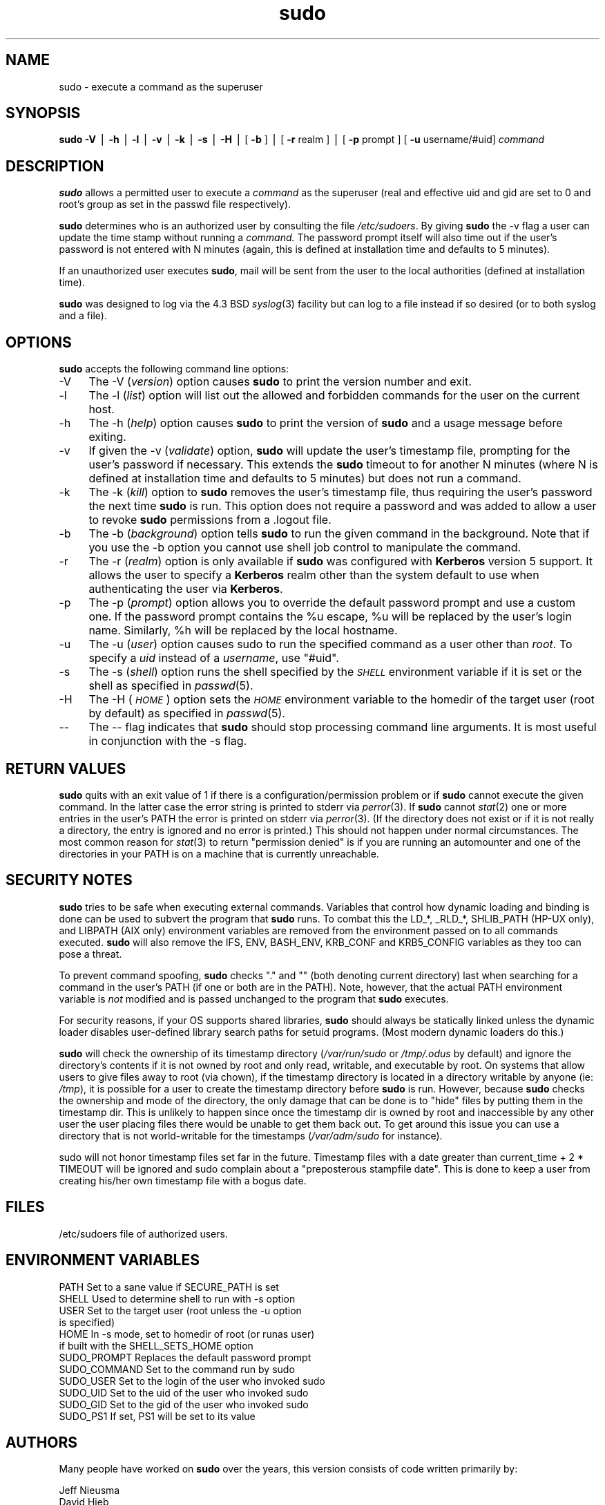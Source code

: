 .rn '' }`
''' $OpenBSD: sudo.8,v 1.9 1999/02/19 04:32:51 millert Exp $
'''
''' $RCSfile: sudo.8,v $$Revision: 1.9 $$Date: 1999/02/19 04:32:51 $
'''
''' $Log: sudo.8,v $
''' Revision 1.9  1999/02/19 04:32:51  millert
''' sudo 1.5.8
'''
''' Revision 1.30  1999/02/17 16:40:55  millert
''' fix grammar; espie@openbsd.org
'''
'''
.de Sh
.br
.if t .Sp
.ne 5
.PP
\fB\\$1\fR
.PP
..
.de Sp
.if t .sp .5v
.if n .sp
..
.de Ip
.br
.ie \\n(.$>=3 .ne \\$3
.el .ne 3
.IP "\\$1" \\$2
..
.de Vb
.ft CW
.nf
.ne \\$1
..
.de Ve
.ft R

.fi
..
'''
'''
'''     Set up \*(-- to give an unbreakable dash;
'''     string Tr holds user defined translation string.
'''     Bell System Logo is used as a dummy character.
'''
.tr \(*W-|\(bv\*(Tr
.ie n \{\
.ds -- \(*W-
.ds PI pi
.if (\n(.H=4u)&(1m=24u) .ds -- \(*W\h'-12u'\(*W\h'-12u'-\" diablo 10 pitch
.if (\n(.H=4u)&(1m=20u) .ds -- \(*W\h'-12u'\(*W\h'-8u'-\" diablo 12 pitch
.ds L" ""
.ds R" ""
'''   \*(M", \*(S", \*(N" and \*(T" are the equivalent of
'''   \*(L" and \*(R", except that they are used on ".xx" lines,
'''   such as .IP and .SH, which do another additional levels of
'''   double-quote interpretation
.ds M" """
.ds S" """
.ds N" """""
.ds T" """""
.ds L' '
.ds R' '
.ds M' '
.ds S' '
.ds N' '
.ds T' '
'br\}
.el\{\
.ds -- \(em\|
.tr \*(Tr
.ds L" ``
.ds R" ''
.ds M" ``
.ds S" ''
.ds N" ``
.ds T" ''
.ds L' `
.ds R' '
.ds M' `
.ds S' '
.ds N' `
.ds T' '
.ds PI \(*p
'br\}
.\"	If the F register is turned on, we'll generate
.\"	index entries out stderr for the following things:
.\"		TH	Title 
.\"		SH	Header
.\"		Sh	Subsection 
.\"		Ip	Item
.\"		X<>	Xref  (embedded
.\"	Of course, you have to process the output yourself
.\"	in some meaninful fashion.
.if \nF \{
.de IX
.tm Index:\\$1\t\\n%\t"\\$2"
..
.nr % 0
.rr F
.\}
.TH sudo 8 "1.5.8" "17/Feb/99" "MAINTENANCE COMMANDS"
.UC
.if n .hy 0
.if n .na
.ds C+ C\v'-.1v'\h'-1p'\s-2+\h'-1p'+\s0\v'.1v'\h'-1p'
.de CQ          \" put $1 in typewriter font
.ft CW
'if n "\c
'if t \\&\\$1\c
'if n \\&\\$1\c
'if n \&"
\\&\\$2 \\$3 \\$4 \\$5 \\$6 \\$7
'.ft R
..
.\" @(#)ms.acc 1.5 88/02/08 SMI; from UCB 4.2
.	\" AM - accent mark definitions
.bd B 3
.	\" fudge factors for nroff and troff
.if n \{\
.	ds #H 0
.	ds #V .8m
.	ds #F .3m
.	ds #[ \f1
.	ds #] \fP
.\}
.if t \{\
.	ds #H ((1u-(\\\\n(.fu%2u))*.13m)
.	ds #V .6m
.	ds #F 0
.	ds #[ \&
.	ds #] \&
.\}
.	\" simple accents for nroff and troff
.if n \{\
.	ds ' \&
.	ds ` \&
.	ds ^ \&
.	ds , \&
.	ds ~ ~
.	ds ? ?
.	ds ! !
.	ds /
.	ds q
.\}
.if t \{\
.	ds ' \\k:\h'-(\\n(.wu*8/10-\*(#H)'\'\h"|\\n:u"
.	ds ` \\k:\h'-(\\n(.wu*8/10-\*(#H)'\`\h'|\\n:u'
.	ds ^ \\k:\h'-(\\n(.wu*10/11-\*(#H)'^\h'|\\n:u'
.	ds , \\k:\h'-(\\n(.wu*8/10)',\h'|\\n:u'
.	ds ~ \\k:\h'-(\\n(.wu-\*(#H-.1m)'~\h'|\\n:u'
.	ds ? \s-2c\h'-\w'c'u*7/10'\u\h'\*(#H'\zi\d\s+2\h'\w'c'u*8/10'
.	ds ! \s-2\(or\s+2\h'-\w'\(or'u'\v'-.8m'.\v'.8m'
.	ds / \\k:\h'-(\\n(.wu*8/10-\*(#H)'\z\(sl\h'|\\n:u'
.	ds q o\h'-\w'o'u*8/10'\s-4\v'.4m'\z\(*i\v'-.4m'\s+4\h'\w'o'u*8/10'
.\}
.	\" troff and (daisy-wheel) nroff accents
.ds : \\k:\h'-(\\n(.wu*8/10-\*(#H+.1m+\*(#F)'\v'-\*(#V'\z.\h'.2m+\*(#F'.\h'|\\n:u'\v'\*(#V'
.ds 8 \h'\*(#H'\(*b\h'-\*(#H'
.ds v \\k:\h'-(\\n(.wu*9/10-\*(#H)'\v'-\*(#V'\*(#[\s-4v\s0\v'\*(#V'\h'|\\n:u'\*(#]
.ds _ \\k:\h'-(\\n(.wu*9/10-\*(#H+(\*(#F*2/3))'\v'-.4m'\z\(hy\v'.4m'\h'|\\n:u'
.ds . \\k:\h'-(\\n(.wu*8/10)'\v'\*(#V*4/10'\z.\v'-\*(#V*4/10'\h'|\\n:u'
.ds 3 \*(#[\v'.2m'\s-2\&3\s0\v'-.2m'\*(#]
.ds o \\k:\h'-(\\n(.wu+\w'\(de'u-\*(#H)/2u'\v'-.3n'\*(#[\z\(de\v'.3n'\h'|\\n:u'\*(#]
.ds d- \h'\*(#H'\(pd\h'-\w'~'u'\v'-.25m'\f2\(hy\fP\v'.25m'\h'-\*(#H'
.ds D- D\\k:\h'-\w'D'u'\v'-.11m'\z\(hy\v'.11m'\h'|\\n:u'
.ds th \*(#[\v'.3m'\s+1I\s-1\v'-.3m'\h'-(\w'I'u*2/3)'\s-1o\s+1\*(#]
.ds Th \*(#[\s+2I\s-2\h'-\w'I'u*3/5'\v'-.3m'o\v'.3m'\*(#]
.ds ae a\h'-(\w'a'u*4/10)'e
.ds Ae A\h'-(\w'A'u*4/10)'E
.ds oe o\h'-(\w'o'u*4/10)'e
.ds Oe O\h'-(\w'O'u*4/10)'E
.	\" corrections for vroff
.if v .ds ~ \\k:\h'-(\\n(.wu*9/10-\*(#H)'\s-2\u~\d\s+2\h'|\\n:u'
.if v .ds ^ \\k:\h'-(\\n(.wu*10/11-\*(#H)'\v'-.4m'^\v'.4m'\h'|\\n:u'
.	\" for low resolution devices (crt and lpr)
.if \n(.H>23 .if \n(.V>19 \
\{\
.	ds : e
.	ds 8 ss
.	ds v \h'-1'\o'\(aa\(ga'
.	ds _ \h'-1'^
.	ds . \h'-1'.
.	ds 3 3
.	ds o a
.	ds d- d\h'-1'\(ga
.	ds D- D\h'-1'\(hy
.	ds th \o'bp'
.	ds Th \o'LP'
.	ds ae ae
.	ds Ae AE
.	ds oe oe
.	ds Oe OE
.\}
.rm #[ #] #H #V #F C
.SH "NAME"
sudo \- execute a command as the superuser
.SH "SYNOPSIS"
\fBsudo\fR \fB\-V\fR | \fB\-h\fR | \fB\-l\fR | \fB\-v\fR | \fB\-k\fR | \fB\-s\fR | \fB\-H\fR |
[ \fB\-b\fR ] | [ \fB\-r\fR realm ] | [ \fB\-p\fR prompt ] [ \fB\-u\fR username/#uid] \fIcommand\fR
.SH "DESCRIPTION"
\fBsudo\fR allows a permitted user to execute a \fIcommand\fR
as the superuser (real and effective uid and gid are set
to \f(CW0\fR and root's group as set in the passwd file respectively).
.PP
\fBsudo\fR determines who is an authorized user by consulting the
file \fI/etc/sudoers\fR.  By giving \fBsudo\fR the \f(CW-v\fR flag a user
can update the time stamp without running a \fIcommand.\fR
The password prompt itself will also time out if the user's password is
not entered with N minutes (again, this is defined at installation
time and defaults to 5 minutes).
.PP
If an unauthorized user executes \fBsudo\fR, mail will be sent from the
user to the local authorities (defined at installation time).
.PP
\fBsudo\fR was designed to log via the 4.3 BSD \fIsyslog\fR\|(3) facility but
can log to a file instead if so desired (or to both syslog and a file).
.SH "OPTIONS"
\fBsudo\fR accepts the following command line options:
.Ip "-V" 4
The \f(CW-V\fR (\fIversion\fR) option causes \fBsudo\fR to print the
version number and exit.
.Ip "-l" 4
The \f(CW-l\fR (\fIlist\fR) option will list out the allowed and
forbidden commands for the user on the current host.
.Ip "-h" 4
The \f(CW-h\fR (\fIhelp\fR) option causes \fBsudo\fR to print the version
of \fBsudo\fR and a usage message before exiting.
.Ip "-v" 4
If given the \f(CW-v\fR (\fIvalidate\fR) option, \fBsudo\fR will update the
user's timestamp file, prompting for the user's password if necessary.
This extends the \fBsudo\fR timeout to for another N minutes
(where N is defined at installation time and defaults to 5
minutes) but does not run a command.
.Ip "-k" 4
The \f(CW-k\fR (\fIkill\fR) option to \fBsudo\fR removes the user's timestamp
file, thus requiring the user's password the next time \fBsudo\fR is run.
This option does not require a password and was added to
allow a user to revoke \fBsudo\fR permissions from a .logout file.
.Ip "-b" 4
The \f(CW-b\fR (\fIbackground\fR) option tells \fBsudo\fR to run the given
command in the background.  Note that if you use the \f(CW-b\fR
option you cannot use shell job control to manipulate the command.
.Ip "-r" 4
The \f(CW-r\fR (\fIrealm\fR) option is only available if \fBsudo\fR was configured
with \fBKerberos\fR version 5 support.  It allows the user to specify a
\fBKerberos\fR realm other than the system default to use when authenticating
the user via \fBKerberos\fR.
.Ip "-p" 4
The \f(CW-p\fR (\fIprompt\fR) option allows you to override the default
password prompt and use a custom one.  If the password prompt
contains the \f(CW%u\fR escape, \f(CW%u\fR will be replaced by the user's
login name.  Similarly, \f(CW%h\fR will be replaced by the local
hostname.
.Ip "-u" 4
The \f(CW-u\fR (\fIuser\fR) option causes sudo to run the specified command
as a user other than \fIroot\fR.  To specify a \fIuid\fR instead of a
\fIusername\fR, use \*(L"#uid\*(R".
.Ip "-s" 4
The \f(CW-s\fR (\fIshell\fR) option runs the shell specified by the \fI\s-1SHELL\s0\fR
environment variable if it is set or the shell as specified
in \fIpasswd\fR\|(5).
.Ip "-H" 4
The \f(CW-H\fR (\fI\s-1HOME\s0\fR) option sets the \fI\s-1HOME\s0\fR environment variable
to the homedir of the target user (root by default) as specified
in \fIpasswd\fR\|(5).
.Ip "--" 4
The \f(CW--\fR flag indicates that \fBsudo\fR should stop processing command
line arguments.  It is most useful in conjunction with the \f(CW-s\fR flag.
.SH "RETURN VALUES"
\fBsudo\fR quits with an exit value of 1 if there is a
configuration/permission problem or if \fBsudo\fR cannot execute the
given command.  In the latter case the error string is printed to
stderr via \fIperror\fR\|(3).  If \fBsudo\fR cannot \fIstat\fR\|(2) one or more entries
in the user's PATH the error is printed on stderr via \fIperror\fR\|(3).
(If the directory does not exist or if it is not really a directory,
the entry is ignored and no error is printed.)  This should not
happen under normal circumstances.  The most common reason for
\fIstat\fR\|(3) to return \*(L"permission denied\*(R" is if you are running an
automounter and one of the directories in your PATH is on a machine
that is currently unreachable.
.SH "SECURITY NOTES"
\fBsudo\fR tries to be safe when executing external commands.  Variables
that control how dynamic loading and binding is done can be used
to subvert the program that \fBsudo\fR runs.  To combat this the
\f(CWLD_*\fR, \f(CW_RLD_*\fR, \f(CWSHLIB_PATH\fR (HP\-UX only), and \f(CWLIBPATH\fR (AIX
only) environment variables are removed from the environment passed
on to all commands executed.  \fBsudo\fR will also remove the \f(CWIFS\fR,
\f(CWENV\fR, \f(CWBASH_ENV\fR, \f(CWKRB_CONF\fR and \f(CWKRB5_CONFIG\fR variables as
they too can pose a threat.
.PP
To prevent command spoofing, \fBsudo\fR checks "." and "" (both denoting
current directory) last when searching for a command in the user's
PATH (if one or both are in the PATH).  Note, however, that the
actual PATH environment variable is \fInot\fR modified and is passed
unchanged to the program that \fBsudo\fR executes.
.PP
For security reasons, if your OS supports shared libraries, \fBsudo\fR
should always be statically linked unless the dynamic loader disables
user-defined library search paths for setuid programs.  (Most modern
dynamic loaders do this.)
.PP
\fBsudo\fR will check the ownership of its timestamp directory
(\fI/var/run/sudo\fR or \fI/tmp/.odus\fR by default) and ignore the
directory's contents if it is not owned by root and only read,
writable, and executable by root.  On systems that allow users to
give files away to root (via chown), if the timestamp directory is
located in a directory writable by anyone (ie: \fI/tmp\fR), it is
possible for a user to create the timestamp directory before \fBsudo\fR
is run.  However, because \fBsudo\fR checks the ownership and mode of
the directory, the only damage that can be done is to \*(L"hide\*(R" files
by putting them in the timestamp dir.  This is unlikely to happen
since once the timestamp dir is owned by root and inaccessible by
any other user the user placing files there would be unable to get
them back out.  To get around this issue you can use a directory
that is not world-writable for the timestamps (\fI/var/adm/sudo\fR for
instance).
.PP
\f(CWsudo\fR will not honor timestamp files set far in the future.
Timestamp files with a date greater than current_time + 2 * \f(CWTIMEOUT\fR
will be ignored and sudo complain about a \*(L"preposterous stampfile
date\*(R".  This is done to keep a user from creating his/her own
timestamp file with a bogus date.
.SH "FILES"
.PP
.Vb 1
\& /etc/sudoers           file of authorized users.
.Ve
.SH "ENVIRONMENT VARIABLES"
.PP
.Vb 12
\& PATH                   Set to a sane value if SECURE_PATH is set
\& SHELL                  Used to determine shell to run with -s option
\& USER                   Set to the target user (root unless the -u option
\&                        is specified)
\& HOME                   In -s mode, set to homedir of root (or runas user)
\&                        if built with the SHELL_SETS_HOME option
\& SUDO_PROMPT            Replaces the default password prompt
\& SUDO_COMMAND           Set to the command run by sudo
\& SUDO_USER              Set to the login of the user who invoked sudo
\& SUDO_UID               Set to the uid of the user who invoked sudo
\& SUDO_GID               Set to the gid of the user who invoked sudo
\& SUDO_PS1               If set, PS1 will be set to its value
.Ve
.SH "AUTHORS"
Many people have worked on \fBsudo\fR over the years, this
version consists of code written primarily by:
.PP
.Vb 4
\&        Jeff Nieusma
\&        David Hieb
\&        Todd Miller
\&        Chris Jepeway
.Ve
See the HISTORY file in the \fBsudo\fR distribution for more details.
.PP
Please send all bugs, comments, and changes to sudo-bugs@courtesan.com.
.SH "DISCLAIMER"
This program is distributed in the hope that it will be useful, but
WITHOUT ANY WARRANTY; without even the implied warranty of
MERCHANTABILITY or FITNESS FOR A PARTICULAR PURPOSE.  See the GNU
General Public License for more details.
.PP
You should have received a copy of the GNU General Public License along
with this program; if not, write to the Free Software Foundation, Inc.,
675 Mass Ave, Cambridge, MA 02139, USA.
.SH "CAVEATS"
There is no easy way to prevent a user from gaining a root shell if
that user has access to commands allowing shell escapes.
.PP
If users have sudo ALL there is nothing to prevent them from creating
their own program that gives them a root shell regardless of any \*(L'!\*(R'
elements in the user specification.
.PP
Running shell scripts via \fBsudo\fR can expose the same kernel bugs
that make setuid shell scripts unsafe on some operating systems.
.SH "SEE ALSO"
\fIsudoers\fR\|(5), \fIvisudo\fR\|(8), \fIsu\fR\|(1).

.rn }` ''
.IX Title "sudo 8"
.IX Name "sudo - execute a command as the superuser"

.IX Header "NAME"

.IX Header "SYNOPSIS"

.IX Header "DESCRIPTION"

.IX Header "OPTIONS"

.IX Item "-V"

.IX Item "-l"

.IX Item "-h"

.IX Item "-v"

.IX Item "-k"

.IX Item "-b"

.IX Item "-r"

.IX Item "-p"

.IX Item "-u"

.IX Item "-s"

.IX Item "-H"

.IX Item "--"

.IX Header "RETURN VALUES"

.IX Header "SECURITY NOTES"

.IX Header "FILES"

.IX Header "ENVIRONMENT VARIABLES"

.IX Header "AUTHORS"

.IX Header "DISCLAIMER"

.IX Header "CAVEATS"

.IX Header "SEE ALSO"

